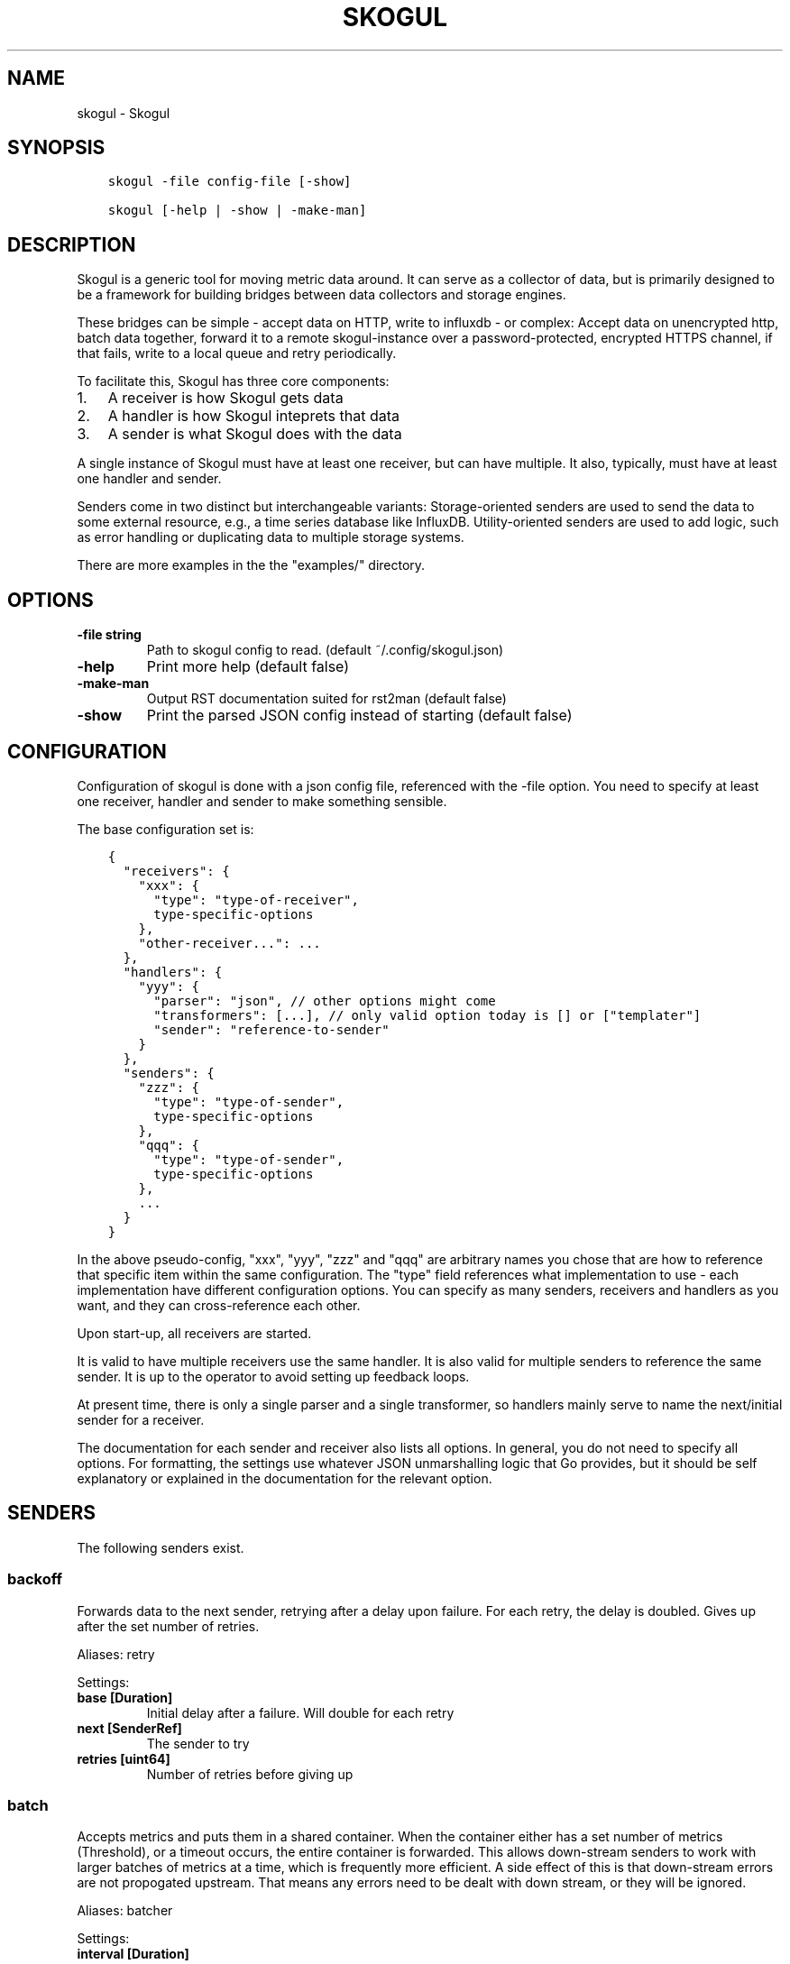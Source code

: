 .\" Man page generated from reStructuredText.
.
.TH SKOGUL 1 "" "" ""
.SH NAME
skogul \- Skogul
.
.nr rst2man-indent-level 0
.
.de1 rstReportMargin
\\$1 \\n[an-margin]
level \\n[rst2man-indent-level]
level margin: \\n[rst2man-indent\\n[rst2man-indent-level]]
-
\\n[rst2man-indent0]
\\n[rst2man-indent1]
\\n[rst2man-indent2]
..
.de1 INDENT
.\" .rstReportMargin pre:
. RS \\$1
. nr rst2man-indent\\n[rst2man-indent-level] \\n[an-margin]
. nr rst2man-indent-level +1
.\" .rstReportMargin post:
..
.de UNINDENT
. RE
.\" indent \\n[an-margin]
.\" old: \\n[rst2man-indent\\n[rst2man-indent-level]]
.nr rst2man-indent-level -1
.\" new: \\n[rst2man-indent\\n[rst2man-indent-level]]
.in \\n[rst2man-indent\\n[rst2man-indent-level]]u
..
.SH SYNOPSIS
.INDENT 0.0
.INDENT 3.5
.sp
.nf
.ft C
skogul \-file config\-file [\-show]

skogul [\-help | \-show | \-make\-man]
.ft P
.fi
.UNINDENT
.UNINDENT
.SH DESCRIPTION
.sp
Skogul is a generic tool for moving metric data around. It can serve as a
collector of data, but is primarily designed to be a framework for building
bridges between data collectors and storage engines.
.sp
These bridges can be simple \- accept data on HTTP, write to influxdb \- or
complex: Accept data on unencrypted http, batch data together, forward it
to a remote skogul\-instance over a password\-protected, encrypted HTTPS
channel, if that fails, write to a local queue and retry periodically.
.sp
To facilitate this, Skogul has three core components:
.INDENT 0.0
.IP 1. 3
A receiver is how Skogul gets data
.IP 2. 3
A handler is how Skogul inteprets that data
.IP 3. 3
A sender is what Skogul does with the data
.UNINDENT
.sp
A single instance of Skogul must have at least one receiver, but can have
multiple. It also, typically, must have at least one handler and sender.
.sp
Senders come in two distinct but interchangeable variants: Storage\-oriented
senders are used to send the data to some external resource, e.g., a time
series database like InfluxDB. Utility\-oriented senders are used to add
logic, such as error handling or duplicating data to multiple storage
systems.
.sp
There are more examples in the the "examples/" directory.
.SH OPTIONS
.INDENT 0.0
.TP
.B \fB\-file\fP string
Path to skogul config to read. (default ~/.config/skogul.json)
.TP
.B \fB\-help\fP
Print more help (default false)
.TP
.B \fB\-make\-man\fP
Output RST documentation suited for rst2man (default false)
.TP
.B \fB\-show\fP
Print the parsed JSON config instead of starting (default false)
.UNINDENT
.SH CONFIGURATION
.sp
Configuration of skogul is done with a json config file, referenced with
the \-file option. You need to specify at least one receiver, handler and
sender to make something sensible.
.sp
The base configuration set is:
.INDENT 0.0
.INDENT 3.5
.sp
.nf
.ft C
{
  "receivers": {
    "xxx": {
      "type": "type\-of\-receiver",
      type\-specific\-options
    },
    "other\-receiver...": ...
  },
  "handlers": {
    "yyy": {
      "parser": "json", // other options might come
      "transformers": [...], // only valid option today is [] or ["templater"]
      "sender": "reference\-to\-sender"
    }
  },
  "senders": {
    "zzz": {
      "type": "type\-of\-sender",
      type\-specific\-options
    },
    "qqq": {
      "type": "type\-of\-sender",
      type\-specific\-options
    },
    ...
  }
}
.ft P
.fi
.UNINDENT
.UNINDENT
.sp
In the above pseudo\-config, "xxx", "yyy", "zzz" and "qqq" are arbitrary
names you chose that are how to reference that specific item within the same
configuration. The "type" field references what implementation to use \- each
implementation have different configuration options. You can specify as many
senders, receivers and handlers as you want, and they can cross\-reference
each other.
.sp
Upon start\-up, all receivers are started.
.sp
It is valid to have multiple receivers use the same handler. It is also
valid for multiple senders to reference the same sender. It is up to the
operator to avoid setting up feedback loops.
.sp
At present time, there is only a single parser and a single transformer, so
handlers mainly serve to name the next/initial sender for a receiver.
.sp
The documentation for each sender and receiver also lists all options. In
general, you do not need to specify all options. For formatting, the settings
use whatever JSON unmarshalling logic that Go provides, but it should be self
explanatory or explained in the documentation for the relevant option.
.SH SENDERS
.sp
The following senders exist.
.SS backoff
.sp
Forwards data to the next sender, retrying after a delay upon failure. For each retry, the delay is doubled. Gives up after the set number of retries.
.sp
Aliases: retry
.sp
Settings:
.INDENT 0.0
.TP
.B \fBbase [Duration]\fP
Initial delay after a failure. Will double for each retry
.TP
.B \fBnext [SenderRef]\fP
The sender to try
.TP
.B \fBretries [uint64]\fP
Number of retries before giving up
.UNINDENT
.SS batch
.sp
Accepts metrics and puts them in a shared container. When the container either has a set number of metrics (Threshold), or a timeout occurs, the entire container is forwarded. This allows down\-stream senders to work with larger batches of metrics at a time, which is frequently more efficient. A side effect of this is that down\-stream errors are not propogated upstream. That means any errors need to be dealt with down stream, or they will be ignored.
.sp
Aliases: batcher
.sp
Settings:
.INDENT 0.0
.TP
.B \fBinterval [Duration]\fP
Flush the bucket after this duration regardless of how full it is
.UNINDENT
.sp
\fBnext [SenderRef]\fP
.INDENT 0.0
.TP
.B \fBthreshold [int]\fP
Flush the bucket after reaching this amount of metrics
.UNINDENT
.SS counter
.sp
Accepts metrics, counts them and passes them on. Then emits statistics to the Stats\-handler on an interval.
.sp
Aliases: count
.sp
Settings:
.INDENT 0.0
.TP
.B \fBnext [SenderRef]\fP
Reference to the next sender in the chain
.TP
.B \fBperiod [Duration]\fP
How often to emit stats
.sp
Example(s): 5s
.TP
.B \fBstats [HandlerRef]\fP
Handler that will receive the stats periodically
.UNINDENT
.SS debug
.sp
Prints received metrics to stdout.
.sp
Settings:
.INDENT 0.0
.TP
.B \fBprefix [string]\fP
Prefix to print before any metric
.UNINDENT
.SS detacher
.sp
Returns OK without waiting for the next sender to finish.
.sp
Aliases: detach
.sp
Settings:
.INDENT 0.0
.TP
.B \fBdepth [int]\fP
How many containers can be pending delivery before we start blocking. Defaults to 1000.
.UNINDENT
.sp
\fBnext [SenderRef]\fP
.SS dupe
.sp
Sends the same metrics to all senders listed in Next.
.sp
Aliases: duplicate dup
.sp
Settings:
.sp
\fBnext [[]skogul.SenderRef]\fP
.SS errdiverter
.sp
Forwards data to next sender. If an error is returned, the error is converted into a Skogul container and sent to the err\-handler. This provides the means of logging errors through regular skogul\-chains.
.sp
Aliases: errordivert errdivert errordiverter
.sp
Settings:
.INDENT 0.0
.TP
.B \fBerr [SenderRef]\fP
If the sender under Next fails, convert the error to a metric and send it here
.TP
.B \fBnext [SenderRef]\fP
Send normal metrics here
.TP
.B \fBreterr [bool]\fP
If true, the original error from Next will be returned, if false, both Next AND Err has to fail for Send to return an error.
.UNINDENT
.SS fallback
.sp
Tries the senders provided in Next, in order. E.g.: if the first responds OK, the second will never get data. Useful for diverting traffic to alternate paths upon failure.
.sp
Settings:
.sp
\fBnext [[]skogul.SenderRef]\fP
.SS fanout
.sp
Fanout to a fixed number of threads before passing data on. This is rarely needed, as receivers should do this.
.sp
Settings:
.sp
\fBnext [SenderRef]\fP
.INDENT 0.0
.TP
.B \fBworkers [int]\fP
Number of worker threads in use. To _fan_in_ you can set this to 1.
.UNINDENT
.SS forwardfail
.sp
Forwards metrics, but always returns failure. Useful in complex failure handling involving e.g. fallback sender, where it might be used to write log or stats on failure while still propogating a failure upward.
.sp
Settings:
.sp
\fBnext [SenderRef]\fP
.SS http
.sp
Sends Skogul\-formatted JSON\-data to a HTTP endpoint (e.g.: an other Skogul instance?). Highly useful in scenarios with multiple data collection methods spread over several servers.
.sp
Aliases: https
.sp
Settings:
.INDENT 0.0
.TP
.B \fBinsecure [bool]\fP
Disable TLS certificate validation.
.TP
.B \fBtimeout [Duration]\fP
HTTP timeout.
.TP
.B \fBurl [string]\fP
Fully qualified URL to send data to.
.sp
Example(s): \fI\%http://localhost:6081/\fP \fI\%https://user:password@[::1]:6082/\fP
.UNINDENT
.SS influx
.sp
Send to a InfluxDB HTTP endpoint.
.sp
Aliases: influxdb
.sp
Settings:
.INDENT 0.0
.TP
.B \fBmeasurement [string]\fP
Measurement name to write to.
.TP
.B \fBtimeout [Duration]\fP
HTTP timeout
.TP
.B \fBurl [string]\fP
URL to InfluxDB API. Must include write end\-point and database to write to.
.sp
Example(s): \fI\%http://[::1]:8086/write?db=foo\fP
.UNINDENT
.SS log
.sp
Logs a message, mainly useful for enriching debug information in conjunction with, for example, dupe and debug.
.sp
Settings:
.sp
\fBmessage [string]\fP
.SS mnr
.sp
Sends M&R line format to a TCP endpoint.
.sp
Aliases: m&r
.sp
Settings:
.sp
\fBaddress [string]\fP
.sp
\fBdefaultgroup [string]\fP
.SS mqtt
.sp
Publishes received metrics to an MQTT broker/topic.
.sp
Settings:
.sp
\fBaddress [string]\fP
.SS mysql
.sp
Execute a MySQL query for each received metric, using a template. Any query can be run, and if multiple metrics are present in the same container, they are all executed in a single transaction, which means the batch\-sender will greatly increase performance.
.sp
Settings:
.INDENT 0.0
.TP
.B \fBconnstr [string]\fP
Connection string to use for MySQL. Typically user:password@host/database.
.sp
Example(s): root:lol@/mydb
.TP
.B \fBquery [string]\fP
Query run for each metric. ${timestamp.timestamp} is expanded to the actual metric timestamp. ${metadata.KEY} will be expanded to the metadata with key name "KEY", other ${foo} will be expanded to data[foo]. Note that this is sensibly escaped, so while it might seem like it is vulnerable to SQL injection, it should be safe.
.sp
Example(s): INSERT INTO test VALUES(${timestamp.timestamp},${hei},${metadata.key1})
.UNINDENT
.SS null
.sp
Discards all data. Mainly useful for testing.
.SS sleep
.sp
Injects a random delay before passing data on. Mainly for testing.
.sp
Settings:
.INDENT 0.0
.TP
.B \fBbase [Duration]\fP
The baseline \- or minimum \- delay
.TP
.B \fBmaxdelay [Duration]\fP
The maximum delay we will suffer
.UNINDENT
.sp
\fBnext [SenderRef]\fP
.INDENT 0.0
.TP
.B \fBverbose [bool]\fP
If set to true, will log delay durations
.UNINDENT
.SS test
.sp
Used for internal testing. Basically just discards data but provides an internal counter of received data
.SH RECEIVERS
.sp
The following receivers exist.
.SS fifo
.sp
Reads continuously from a file. Can technically read from any file, but since it will re\-open and re\-read the file upon EOF, it is best suited for reading a fifo. Assumes one collection per line.
.sp
Settings:
.sp
\fBfile [string]\fP
.sp
\fBhandler [HandlerRef]\fP
.SS file
.sp
Reads from a file, then stops. Assumes one collection per line.
.sp
Settings:
.sp
\fBfile [string]\fP
.sp
\fBhandler [HandlerRef]\fP
.SS http
.sp
Listen for metrics on HTTP or HTTPS. Optionally requiring authentication. Each request received is passed to the handler.
.sp
Aliases: https
.sp
Settings:
.INDENT 0.0
.TP
.B \fBaddress [string]\fP
Address to listen to.
.sp
Example(s): [::1]:80 [2001:db8::1]:443
.TP
.B \fBcertfile [string]\fP
Path to certificate file for TLS. If left blank, un\-encrypted HTTP is used.
.TP
.B \fBhandlers [map[string]*skogul.HandlerRef]\fP
Paths to handlers. Need at least one.
.sp
Example(s): {"/": "someHandler" }
.TP
.B \fBkeyfile [string]\fP
Path to key file for TLS.
.TP
.B \fBpassword [string]\fP
Password for basic authentication.
.TP
.B \fBusername [string]\fP
Username for basic authentication. No authentication is required if left blank.
.UNINDENT
.SS log
.sp
Log attaches to the internal logging of Skogul and diverts log messages.
.sp
Settings:
.INDENT 0.0
.TP
.B \fBecho [bool]\fP
Logs are also echoed to stdout.
.TP
.B \fBhandler [HandlerRef]\fP
Reference to a handler where the data is sent.
.UNINDENT
.SS mqtt
.sp
Listen for Skogul\-formatted JSON on a MQTT endpoint
.sp
Settings:
.sp
\fBaddress [string]\fP
.sp
\fBhandler [*skogul.HandlerRef]\fP
.sp
\fBpassword [string]\fP
.sp
\fBusername [string]\fP
.SS stdin
.sp
Reads from standard input, one collection per line, allowing you to pipe collections to Skogul on a command line or similar.
.sp
Settings:
.sp
\fBhandler [HandlerRef]\fP
.SS tcp
.sp
Listen for Skogul\-formatted JSON on a tcp socket, reading one collection per line.
.sp
Settings:
.sp
\fBaddress [string]\fP
.sp
\fBhandler [HandlerRef]\fP
.SS test
.sp
Generate dummy\-data. Useful for testing, including in combination with the http sender to send dummy\-data to an other skogul instance.
.sp
Settings:
.INDENT 0.0
.TP
.B \fBdelay [Duration]\fP
Sleep time between each metric is generated, if any.
.TP
.B \fBhandler [HandlerRef]\fP
Reference to a handler where the data is sent
.TP
.B \fBmetrics [int64]\fP
Number of metrics in each container
.TP
.B \fBthreads [int]\fP
Threads to spawn
.TP
.B \fBvalues [int64]\fP
Number of unique values for each metric
.UNINDENT
.SH HANDLERS
.sp
There is only one type of handler. It accepts three arguments: A parser to
parse data, a list of optional transformers, and the first sender that will
receive the parsed container(s).
.sp
Currently the only valid parser is "json" and the only valid transformer is
"templating".
.SS Templating
.sp
The templating\-transformer is useful for adding identical fields to all
metrics in a collection. If a template is provided, and the
templater\-transformer is applied, all metrics are initialized with whatever
value the template came with.
.sp
This is inteded for when you are sending multiple metrics that share
certain attributes, e.g, they are all from the same machine and all
collected at the same time. Or they are all from the same data center
or region.
.sp
Templates are shallow. If your metric has nested fields, they will not
be merged with what the template provides. For example:
.INDENT 0.0
.INDENT 3.5
.sp
.nf
.ft C
{
  "template": {
    "timestamp": "2019\-09\-27T15:42:00Z",
    "metadata": {
      "site": "naboo",
      "machine": {
        "os": "Debian"
      }
    }
  },
  "metrics": [
    {
      "metadata": {
        "machine": {
          "hostname": "r2d2"
        }
      },
      "data": {
        "something": "blah"
      }
    },
    {
      "metadata": {
        "machine": {
          "hostname": "c3po"
        }
      },
      "data": {
        "something": "duck"
      }
    }
  ]
}
.ft P
.fi
.UNINDENT
.UNINDENT
.sp
Here, the template provides three items: a timestamp, the "site" field and
the "machine" field of metadata. Once transformed, the result will be:
.INDENT 0.0
.INDENT 3.5
.sp
.nf
.ft C
{
  "metrics": [
    {
      "timestamp": "2019\-09\-27T15:42:00Z",
      "metadata": {
        "site": "naboo",
        "machine": {
          "hostname": "r2d2"
        }
      },
      "data": {
        "something": "blah"
      }
    },
    {
      "timestamp": "2019\-09\-27T15:42:00Z",
      "metadata": {
        "site": "naboo",
        "machine": {
          "hostname": "c3po"
        }
      },
      "data": {
        "something": "duck"
      }
    }
  ]
}
.ft P
.fi
.UNINDENT
.UNINDENT
.sp
Since each metric also provided a "machine"\-field, it overwrote the value
from the template, even if there were no overlapping fields.
.SH JSON FORMAT
.sp
Data sent to Skogul will be parsed to fit the internal data model of Skogul. The
JSON representation is roughly thus:
.INDENT 0.0
.INDENT 3.5
.sp
.nf
.ft C
{
  "template": {
    "timestamp": "iso8601\-time",
    "metadata": {
      "key": value,
      ...
    },
    "data": {
      "key": value,
      ...
    }
  },
  "metrics": [
    {
      "timestamp": "iso8601\-time",
      "metadata": {
        "key": value,
        ...
      },
      "data": {
        "key": value,
        ...
      }
    },
    { ...}
  ]
}
.ft P
.fi
.UNINDENT
.UNINDENT
.sp
The "template" is optional, see the "Templater"\-documentation above for an
in\-depth description.
.sp
The primary difference between metadata and data is searchability,
and it will depend on storage engines. Typically this means the name
of a server is metadata, but the load average is data. Skogul itself
does not much care.
.SH EXAMPLES
.sp
A minimalistic example that accepts data on HTTP and prints it to standard
output:
.INDENT 0.0
.INDENT 3.5
.sp
.nf
.ft C
{
  "receivers": {
    "api": {
      "type": "http",
      "address": ":8080",
      "handlers": { "/": "myhandler" }
    }
  },
  "handlers": {
    "myhandler": {
      "parser": "json",
      "transformers": ["templater"],
      "sender": "mysender"
    }
  },
  "senders": {
    "mysender": {
      "type": "debug"
    }
  }
}
.ft P
.fi
.UNINDENT
.UNINDENT
.sp
The following specifies an insecure HTTP\-based receiver that will wait up
to 5 seconds or 1000 metrics before writing data to InfluxDB:
.INDENT 0.0
.INDENT 3.5
.sp
.nf
.ft C
{
  "receivers": {
    "api": {
      "type": "http",
      "address": "[::1]:8080",
      "handlers": {
        "/": "jsontemplating"
      }
    }
  },
  "handlers": {
    "jsontemplating": {
      "parser": "json",
      "transformers": [ "templater" ],
      "sender": "batch"
    }
  },
  "senders": {
    "batch": {
      "type": "batch",
      "interval": "5s",
      "threshold": 1000,
      "next": "influx"
    },
    "influx": {
      "type": "influx",
      "URL": "http://[::1]:8086/write?db=testdb",
      "measurement": "demo",
      "Timeout": "10s"
    }
  }
}
.ft P
.fi
.UNINDENT
.UNINDENT
.sp
More examples are provided in the examples/ directory of the Skogul source
package.
.SH SEE ALSO
.sp
\fI\%https://github.com/KristianLyng/skogul\fP
.SH BUGS
.sp
Configuration parsing doesn\(aqt provide very helpful errors, and silently
ignores keys/variables that are not used in a specific context.
.sp
Workaround: Use the "\-show" option to display the parsed configuration.
.SH COPYRIGHT
.sp
This document is licensed under the same license as Skogul itself, which
happens to be GPLv2 (or later). See LICENSE for details.
.INDENT 0.0
.IP \(bu 2
Copyright (c) 2019 \- Telenor Norge AS
.UNINDENT
.SH AUTHOR
Kristian Lyngstøl <kly@kly.no>
.\" Generated by docutils manpage writer.
.
